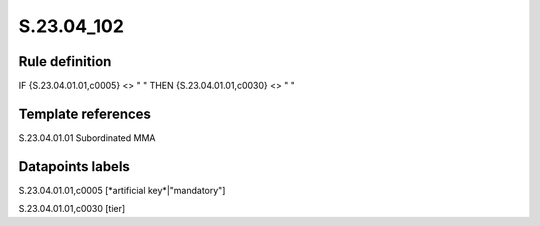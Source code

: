 ===========
S.23.04_102
===========

Rule definition
---------------

IF {S.23.04.01.01,c0005} <> " " THEN {S.23.04.01.01,c0030} <> " "


Template references
-------------------

S.23.04.01.01 Subordinated MMA


Datapoints labels
-----------------

S.23.04.01.01,c0005 [*artificial key*|"mandatory"]

S.23.04.01.01,c0030 [tier]




